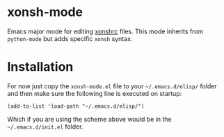 * xonsh-mode

Emacs major mode for editing [[https://xon.sh][xonshrc]] files. This mode inherits from
=python-mode= but adds specific =xonsh= syntax.

* Installation

For now just copy the ~xonsh-mode.el~ file to your ~~/.emacs.d/elisp/~
folder and then make sure the following line is executed on startup:

#+begin_src elisp
(add-to-list 'load-path "~/.emacs.d/elisp/")
#+end_src

Which if you are using the scheme above would be in the
~~/.emacs.d/init.el~ folder.
